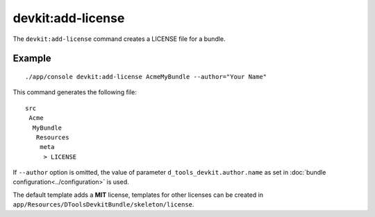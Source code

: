 devkit:add-license
==================

The ``devkit:add-license`` command creates a LICENSE file for a bundle.

Example
-------

::

    ./app/console devkit:add-license AcmeMyBundle --author="Your Name"

This command generates the following file::

    src
     Acme
      MyBundle
       Resources
        meta
         > LICENSE

If ``--author`` option is omitted, the value of parameter ``d_tools_devkit.author.name``
as set in :doc:`bundle configuration<../configuration>` is used.

The default template adds a **MIT** license, templates for other licenses can be
created in ``app/Resources/DToolsDevkitBundle/skeleton/license``.